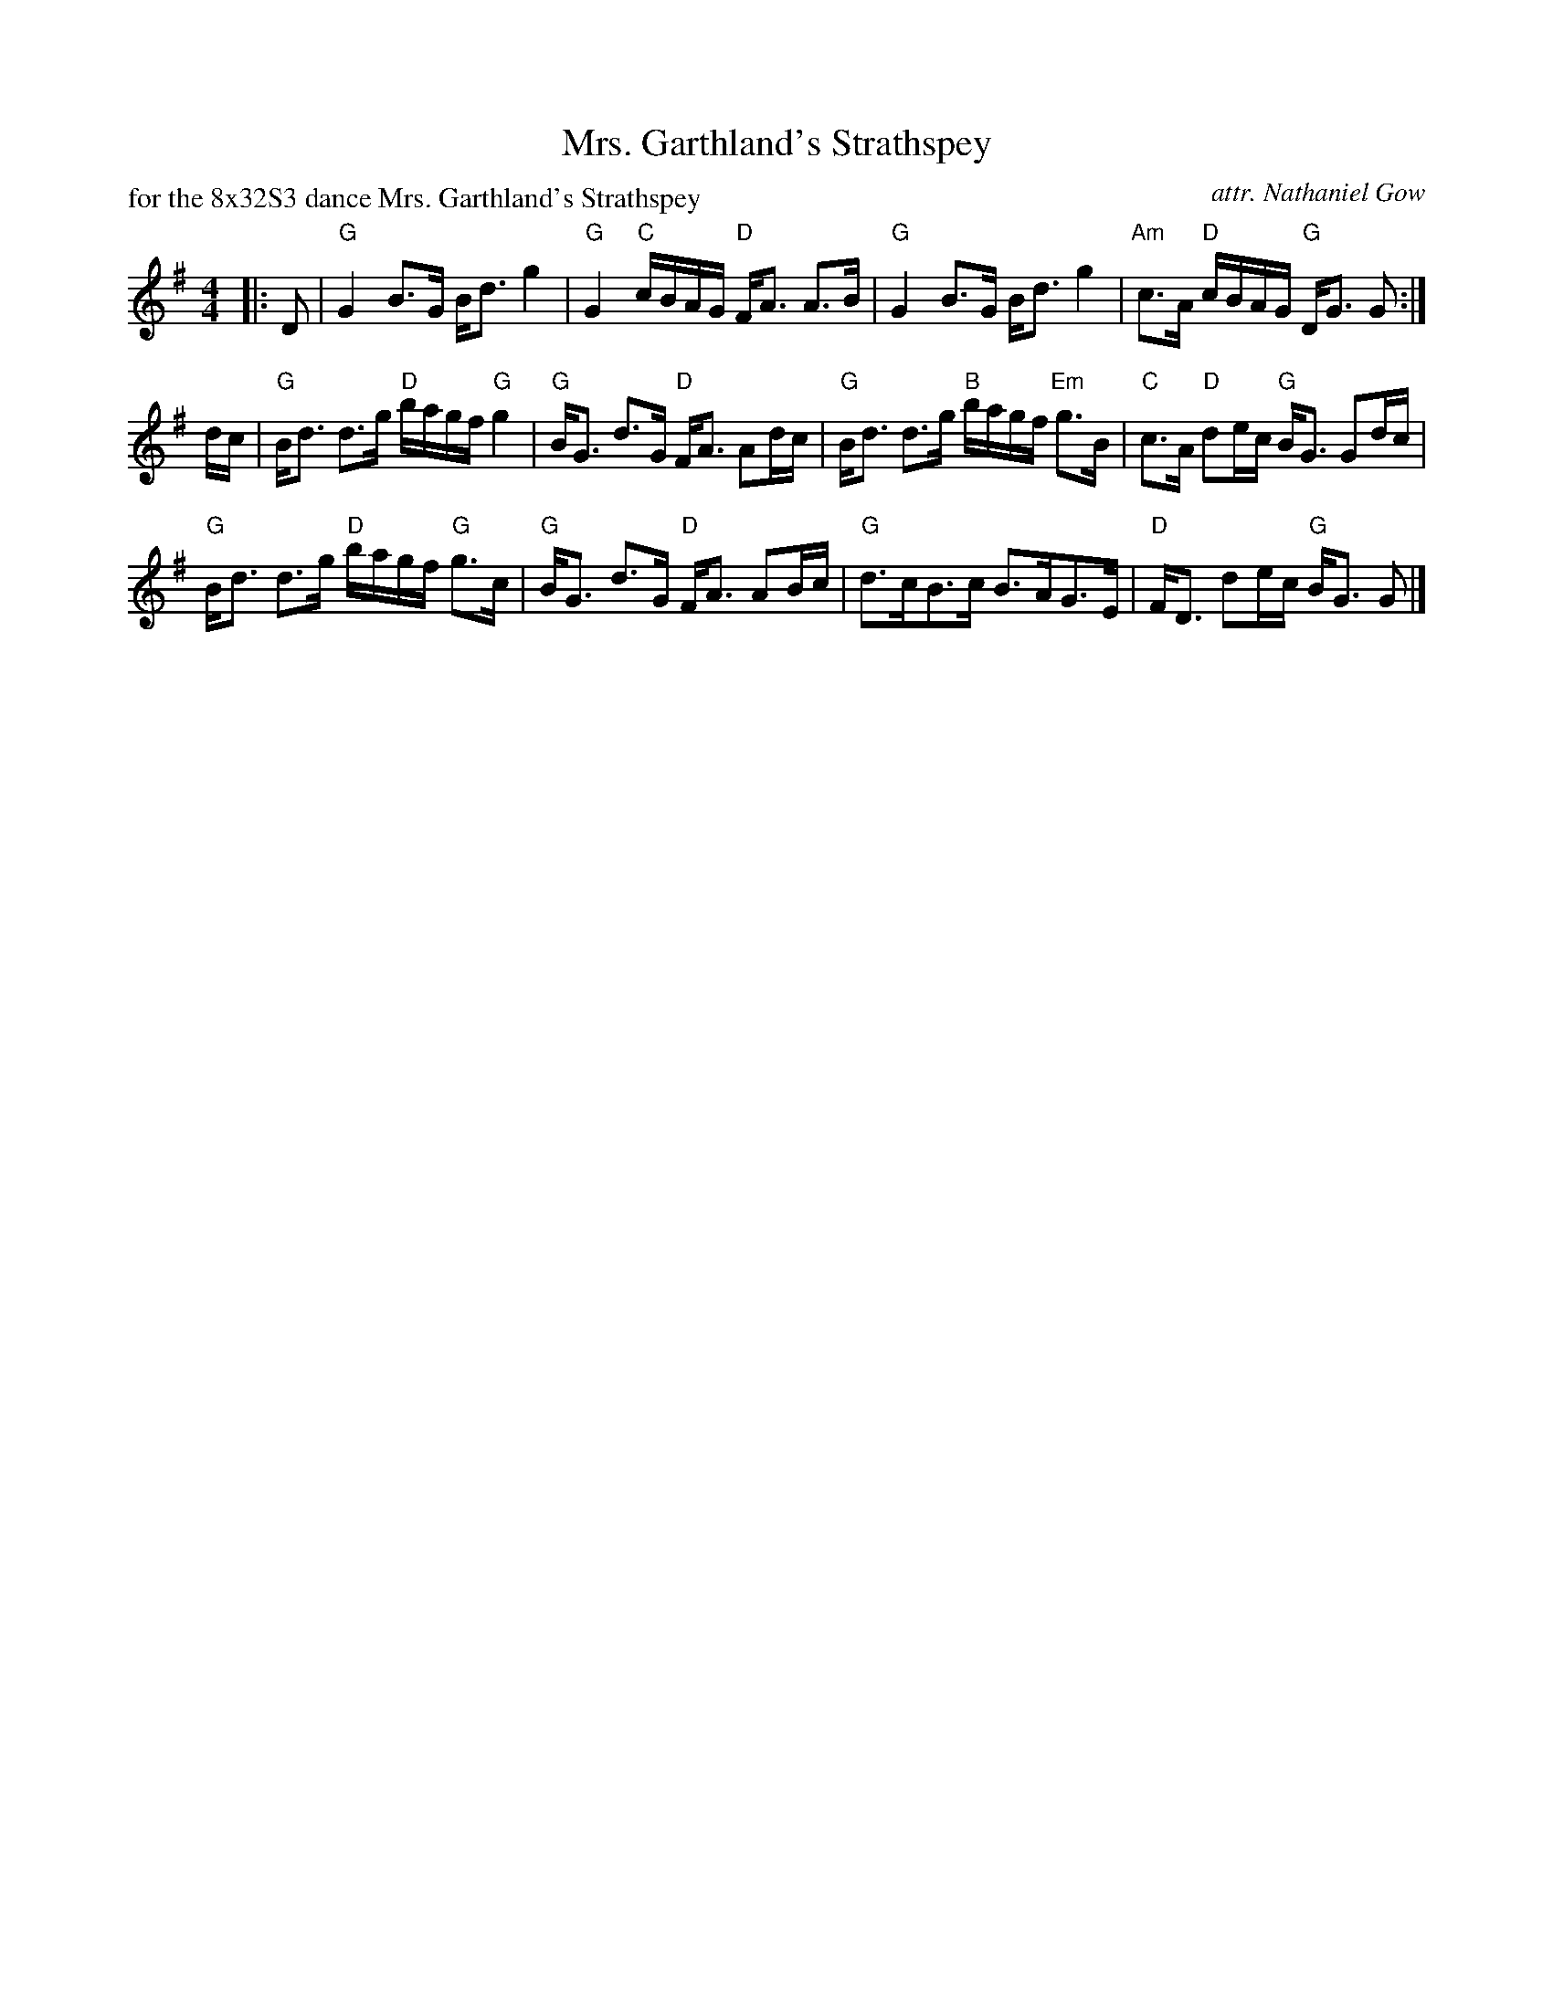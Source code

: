 X:1
T: Mrs. Garthland's Strathspey
P: for the 8x32S3 dance Mrs. Garthland's Strathspey
B: RSCDS "Five Traditional Scottish Country Dances for 1965"
C: attr. Nathaniel Gow
Z: T. Traub 5-15-2007
M: 4/4
L: 1/8
K: G
|: D|"G"G2 B>G B<d g2|"G"G2 "C"c/B/A/G/ "D"F<A A>B|"G"G2 B>G B<d g2|"Am"c>A "D"c/B/A/G/ "G"D<G G :|
d/c/|"G"B<d d>g "D"b/a/g/f/ "G"g2|"G"B<G d>G "D"F<A Ad/c/|"G"B<d d>g "B"b/a/g/f/ "Em"g>B|"C"c>A "D"de/c/ "G"B<G Gd/c/|
"G"B<d d>g "D"b/a/g/f/ "G"g>c|"G"B<G d>G "D"F<A AB/c/|"G"d>cB>c B>AG>E|"D"F<D de/c/ "G"B<G G |]
